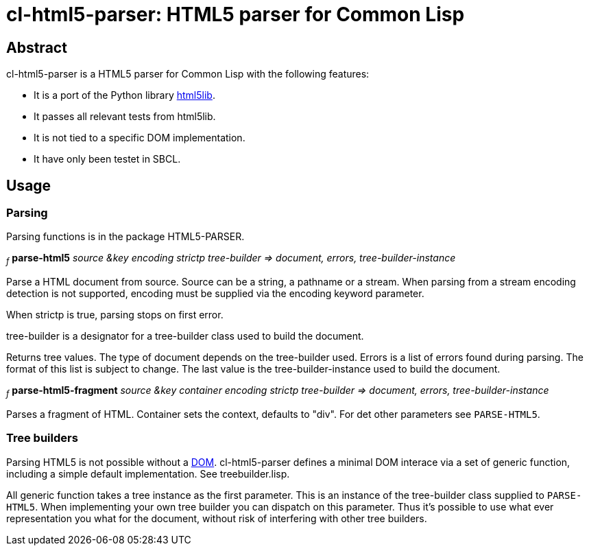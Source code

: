 cl-html5-parser: HTML5 parser for Common Lisp
=============================================

Abstract
--------

cl-html5-parser is a HTML5 parser for Common Lisp with the following features:

* It is a port of the Python library http://code.google.com/p/html5lib/[html5lib].
* It passes all relevant tests from html5lib.
* It is not tied to a specific DOM implementation.
* It have only been testet in SBCL.

Usage
-----

Parsing
~~~~~~~

Parsing functions is in the package HTML5-PARSER.

~_f_~
*parse-html5* _source &key encoding strictp tree-builder
              => document, errors, tree-builder-instance_

Parse a HTML document from source. Source can be a string, a pathname
or a stream. When parsing from a stream encoding detection is not
supported, encoding must be supplied via the encoding keyword
parameter.

When strictp is true, parsing stops on first error.

tree-builder is a designator for a tree-builder class used to build
the document.

Returns tree values. The type of document depends on the tree-builder
used. Errors is a list of errors found during parsing. The format of
this list is subject to change. The last value is the
tree-builder-instance used to build the document.


~_f_~
*parse-html5-fragment* _source &key container encoding strictp tree-builder
                       => document, errors, tree-builder-instance_

Parses a fragment of HTML. Container sets the context, defaults to "div".
For det other parameters see +PARSE-HTML5+.


Tree builders
~~~~~~~~~~~~~

Parsing HTML5 is not possible without a
http://en.wikipedia.org/wiki/Document_Object_Model[DOM]. cl-html5-parser
defines a minimal DOM interace via a set of generic function,
including a simple default implementation. See treebuilder.lisp.

All generic function takes a tree instance as the first
parameter. This is an instance of the tree-builder class supplied to
+PARSE-HTML5+. When implementing your own tree builder you can
dispatch on this parameter. Thus it's possible to use what ever
representation you what for the document, without risk of interfering with
other tree builders.
